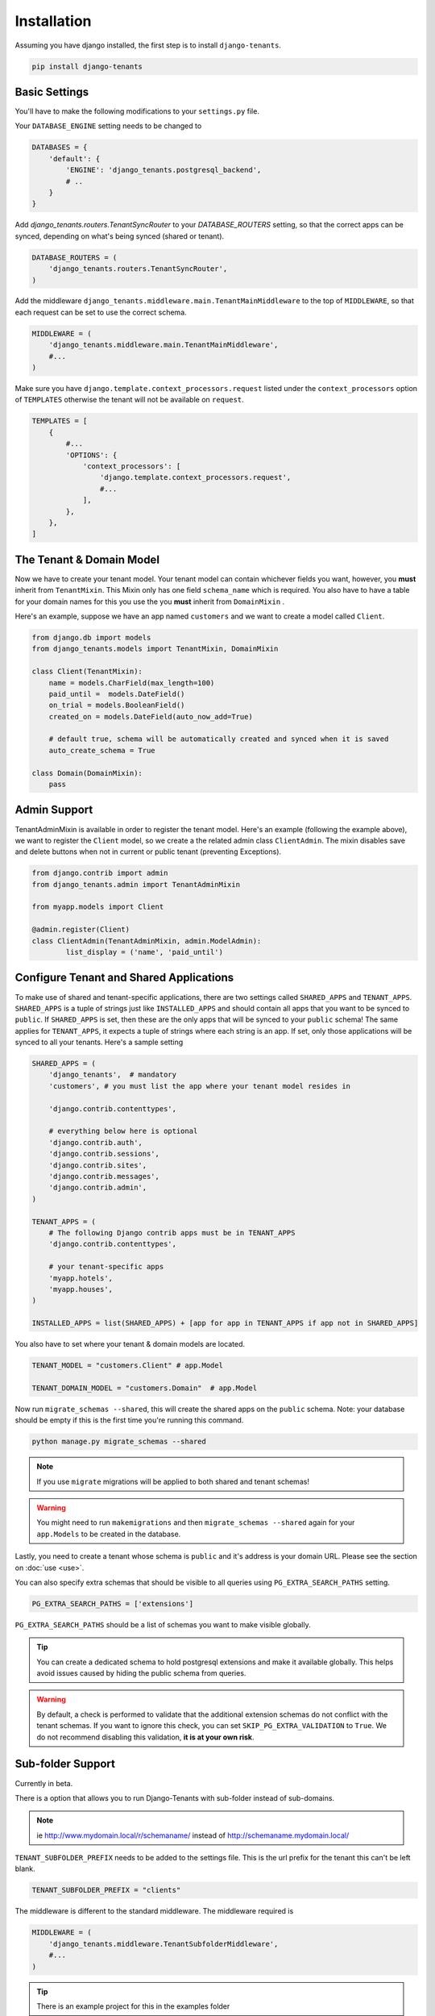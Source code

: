 ============
Installation
============
Assuming you have django installed, the first step is to install ``django-tenants``.

.. code-block:: bash

    pip install django-tenants

Basic Settings
==============
You'll have to make the following modifications to your ``settings.py`` file.

Your ``DATABASE_ENGINE`` setting needs to be changed to

.. code-block:: python

    DATABASES = {
        'default': {
            'ENGINE': 'django_tenants.postgresql_backend',
            # ..
        }
    }

Add `django_tenants.routers.TenantSyncRouter` to your `DATABASE_ROUTERS` setting, so that the correct apps can be synced, depending on what's being synced (shared or tenant).

.. code-block:: python

    DATABASE_ROUTERS = (
        'django_tenants.routers.TenantSyncRouter',
    )

Add the middleware ``django_tenants.middleware.main.TenantMainMiddleware`` to the top of ``MIDDLEWARE``, so that each request can be set to use the correct schema.

.. code-block:: python

    MIDDLEWARE = (
        'django_tenants.middleware.main.TenantMainMiddleware',
        #...
    )

Make sure you have ``django.template.context_processors.request`` listed under the ``context_processors`` option of ``TEMPLATES`` otherwise the tenant will not be available on ``request``.

.. code-block:: python

    TEMPLATES = [
        {
            #...
            'OPTIONS': {
                'context_processors': [
                    'django.template.context_processors.request',
                    #...
                ],
            },
        },
    ]

The Tenant & Domain Model
=========================
Now we have to create your tenant model. Your tenant model can contain whichever fields you want, however, you **must** inherit from ``TenantMixin``. This Mixin only has one field ``schema_name`` which is required. You also have to have a table for your domain names for this you use the you **must** inherit from ``DomainMixin`` .

Here's an example, suppose we have an app named ``customers`` and we want to create a model called ``Client``.


.. code-block:: python

    from django.db import models
    from django_tenants.models import TenantMixin, DomainMixin

    class Client(TenantMixin):
        name = models.CharField(max_length=100)
        paid_until =  models.DateField()
        on_trial = models.BooleanField()
        created_on = models.DateField(auto_now_add=True)

        # default true, schema will be automatically created and synced when it is saved
        auto_create_schema = True

    class Domain(DomainMixin):
        pass

Admin Support
=========================
TenantAdminMixin is available in order to register the tenant model.
Here's an example (following the example above), we want to register the ``Client`` model, so we create a the related admin class ``ClientAdmin``.
The mixin disables save and delete buttons when not in current or public tenant (preventing Exceptions).

.. code-block:: python

    from django.contrib import admin
    from django_tenants.admin import TenantAdminMixin

    from myapp.models import Client

    @admin.register(Client)
    class ClientAdmin(TenantAdminMixin, admin.ModelAdmin):
            list_display = ('name', 'paid_until')


Configure Tenant and Shared Applications
========================================
To make use of shared and tenant-specific applications, there are two settings called ``SHARED_APPS`` and ``TENANT_APPS``. ``SHARED_APPS`` is a tuple of strings just like ``INSTALLED_APPS`` and should contain all apps that you want to be synced to ``public``. If ``SHARED_APPS`` is set, then these are the only apps that will be synced to your ``public`` schema! The same applies for ``TENANT_APPS``, it expects a tuple of strings where each string is an app. If set, only those applications will be synced to all your tenants. Here's a sample setting

.. code-block:: python

    SHARED_APPS = (
        'django_tenants',  # mandatory
        'customers', # you must list the app where your tenant model resides in

        'django.contrib.contenttypes',

        # everything below here is optional
        'django.contrib.auth',
        'django.contrib.sessions',
        'django.contrib.sites',
        'django.contrib.messages',
        'django.contrib.admin',
    )

    TENANT_APPS = (
        # The following Django contrib apps must be in TENANT_APPS
        'django.contrib.contenttypes',

        # your tenant-specific apps
        'myapp.hotels',
        'myapp.houses',
    )

    INSTALLED_APPS = list(SHARED_APPS) + [app for app in TENANT_APPS if app not in SHARED_APPS]

You also have to set where your tenant & domain models are located.

.. code-block:: python

    TENANT_MODEL = "customers.Client" # app.Model

    TENANT_DOMAIN_MODEL = "customers.Domain"  # app.Model

Now run ``migrate_schemas --shared``, this will create the shared apps on the ``public`` schema. Note: your database should be empty if this is the first time you're running this command.

.. code-block:: bash

    python manage.py migrate_schemas --shared

.. note::

   If you use ``migrate`` migrations will be applied to both shared and tenant schemas!

.. warning::

   You might need to run ``makemigrations`` and then ``migrate_schemas --shared`` again for your ``app.Models`` to be created in the database.

Lastly, you need to create a tenant whose schema is ``public`` and it's address is your domain URL. Please see the section on :doc:`use <use>`.

You can also specify extra schemas that should be visible to all queries using
``PG_EXTRA_SEARCH_PATHS`` setting.

.. code-block:: python

   PG_EXTRA_SEARCH_PATHS = ['extensions']

``PG_EXTRA_SEARCH_PATHS`` should be a list of schemas you want to make visible
globally.

.. tip::

   You can create a dedicated schema to hold postgresql extensions and make it
   available globally. This helps avoid issues caused by hiding the public
   schema from queries.

.. warning::
    By default, a check is performed to validate that the additional extension schemas do not conflict with the tenant schemas.
    If you want to ignore this check, you can set ``SKIP_PG_EXTRA_VALIDATION`` to ``True``.
    We do not recommend disabling this validation, **it is at your own risk**.

Sub-folder Support
==================

Currently in beta.

There is a option that allows you to run Django-Tenants with sub-folder instead of sub-domains.

.. note::

    ie http://www.mydomain.local/r/schemaname/ instead of http://schemaname.mydomain.local/


``TENANT_SUBFOLDER_PREFIX`` needs to be added to the settings file. This is the url prefix for the tenant this can't be left blank.

.. code-block:: python

    TENANT_SUBFOLDER_PREFIX = "clients"


The middleware is different to the standard middleware. The middleware required is

.. code-block:: python

    MIDDLEWARE = (
        'django_tenants.middleware.TenantSubfolderMiddleware',
        #...
    )


.. tip::

    There is an example project for this in the examples folder

Optional Settings
=================

.. attribute:: PUBLIC_SCHEMA_NAME

    :Default: ``'public'``

    The schema name that will be treated as ``public``, that is, where the ``SHARED_APPS`` will be created.


.. attribute:: TENANT_CREATION_FAKES_MIGRATIONS

    :Default: ``'False'``

    Sets if the schemas will be copied from an existing "template" schema instead of running migrations. Useful in the cases where migrations can not be faked and need to be ran individually, or when running migrations takes a long time. Be aware that setting this to `True` may significantly slow down the process of creating tenants.

    When using this option, you must also specify which schema to use as template, under ``TENANT_BASE_SCHEMA``.


.. attribute:: TENANT_BASE_SCHEMA

    :Default: ``None``

    The name of the schema to use as a template for creating new tenants. Only used when ``TENANT_CREATION_FAKES_MIGRATIONS`` is enabled.


.. attribute:: TENANT_SYNC_ROUTER

    :Default: ``django_tenants.routers.TenantSyncRouter``

    The name of the database router that ``ready()`` checks for when the django_tenant app checks for.  If set then place this in ``DATABASE_ROUTERS``.


.. code-block:: python

    DATABASE_ROUTERS = [
        # ..
        TENANT_SYNC_ROUTER
        # ..
    ]

.. attribute:: TENANT_MIGRATION_ORDER

    :Default: ``None``

    A list of fields to order the tenant queryset by when migrating schemas.


Tenant View-Routing
-------------------

.. attribute:: PUBLIC_SCHEMA_URLCONF

    :Default: ``None``

    We have a goodie called ``PUBLIC_SCHEMA_URLCONF``. Suppose you have your main website at ``example.com`` and a customer at ``customer.example.com``. You probably want your user to be routed to different views when someone requests ``http://example.com/`` and ``http://customer.example.com/``. Because django only uses the string after the host name, this would be impossible, both would call the view at ``/``. This is where ``PUBLIC_SCHEMA_URLCONF`` comes in handy. If set, when the ``public`` schema is being requested, the value of this variable will be used instead of `ROOT_URLCONF <https://docs.djangoproject.com/en/dev/ref/settings/#std:setting-ROOT_URLCONF>`_. So for example, if you have

    .. code-block:: python

        PUBLIC_SCHEMA_URLCONF = 'myproject.urls_public'

    When requesting the view ``/login/`` from the public tenant (your main website), it will search for this path on ``PUBLIC_SCHEMA_URLCONF`` instead of ``ROOT_URLCONF``.

Separate projects for the main website and tenants (optional)
-------------------------------------------------------------
In some cases using the ``PUBLIC_SCHEMA_URLCONF`` can be difficult. For example, `Django CMS <https://www.django-cms.org/>`_ takes some control over the default Django URL routing by using middlewares that do not play well with the tenants. Another example would be when some apps on the main website need different settings than the tenants website. In these cases it is much simpler if you just run the main website `example.com` as a separate application.

If your projects are ran using a WSGI configuration, this can be done by creating a file called ``wsgi_main_website.py`` in the same folder as ``wsgi.py``.

.. code-block:: python

    # wsgi_main_website.py
    import os
    os.environ.setdefault("DJANGO_SETTINGS_MODULE", "project.settings_public")

    from django.core.wsgi import get_wsgi_application
    application = get_wsgi_application()

If you put this in the same Django project, you can make a new ``settings_public.py`` which points to a different ``urls_public.py``. This has the advantage that you can use the same apps that you use for your tenant websites.

Or you can create a completely separate project for the main website.


Caching
=======

To enable tenant aware caching you can set the KEY_FUNCTION setting to use the provided make_key helper function which adds the tenants schema_name as the first key prefix.

.. code-block:: python

    CACHES = {
        "default": {
            ...
            'KEY_FUNCTION': 'django_tenants.cache.make_key',
            'REVERSE_KEY_FUNCTION': 'django_tenants.cache.reverse_key',
        },
    }


The REVERSE_KEY_FUNCTION setting is only required if you are using the django-redis cache backend.


Configuring your Apache Server (optional)
=========================================
Here's how you can configure your Apache server to route all subdomains to your django project so you don't have to setup any subdomains manually.

.. code-block:: apacheconf

    <VirtualHost 127.0.0.1:8080>
        ServerName mywebsite.com
        ServerAlias *.mywebsite.com mywebsite.com
        WSGIScriptAlias / "/path/to/django/scripts/mywebsite.wsgi"
    </VirtualHost>

`Django's Deployment with Apache and mod_wsgi <https://docs.djangoproject.com/en/dev/howto/deployment/wsgi/modwsgi/>`_ might interest you too.

Building Documentation
======================
Documentation is available in ``docs`` and can be built into a number of
formats using `Sphinx <http://pypi.python.org/pypi/Sphinx>`_. To get started

.. code-block:: bash

    pip install Sphinx
    cd docs
    make html

This creates the documentation in HTML format at ``docs/_build/html``.
